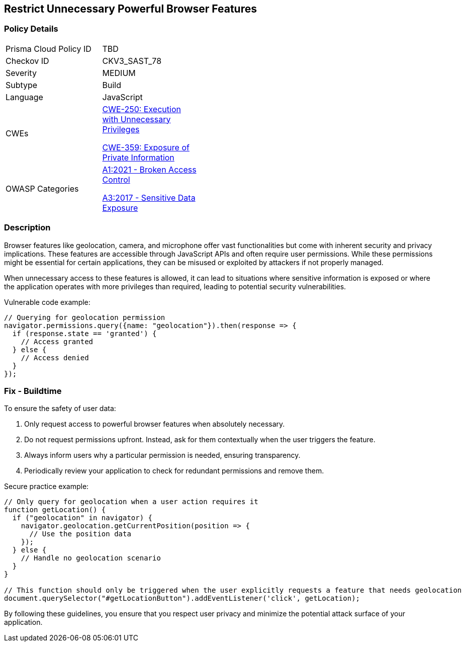 == Restrict Unnecessary Powerful Browser Features

=== Policy Details

[width=45%]
[cols="1,1"]
|=== 
|Prisma Cloud Policy ID 
| TBD

|Checkov ID 
|CKV3_SAST_78

|Severity
|MEDIUM

|Subtype
|Build

|Language
|JavaScript

|CWEs
a|https://cwe.mitre.org/data/definitions/250.html[CWE-250: Execution with Unnecessary Privileges]

https://cwe.mitre.org/data/definitions/359.html[CWE-359: Exposure of Private Information]

|OWASP Categories
a|https://owasp.org/www-project-top-ten/2021/A01_2021-Broken_Access_Control[A1:2021 - Broken Access Control]

https://owasp.org/www-project-top-ten/2017/A3_2017-Sensitive_Data_Exposure[A3:2017 - Sensitive Data Exposure]

|=== 

=== Description

Browser features like geolocation, camera, and microphone offer vast functionalities but come with inherent security and privacy implications. These features are accessible through JavaScript APIs and often require user permissions. While these permissions might be essential for certain applications, they can be misused or exploited by attackers if not properly managed.

When unnecessary access to these features is allowed, it can lead to situations where sensitive information is exposed or where the application operates with more privileges than required, leading to potential security vulnerabilities.

Vulnerable code example:

[source,javascript]
----
// Querying for geolocation permission
navigator.permissions.query({name: "geolocation"}).then(response => {
  if (response.state == 'granted') {
    // Access granted
  } else {
    // Access denied
  }
});
----

=== Fix - Buildtime

To ensure the safety of user data:

1. Only request access to powerful browser features when absolutely necessary.
2. Do not request permissions upfront. Instead, ask for them contextually when the user triggers the feature.
3. Always inform users why a particular permission is needed, ensuring transparency.
4. Periodically review your application to check for redundant permissions and remove them.

Secure practice example:

[source,javascript]
----
// Only query for geolocation when a user action requires it
function getLocation() {
  if ("geolocation" in navigator) {
    navigator.geolocation.getCurrentPosition(position => {
      // Use the position data
    });
  } else {
    // Handle no geolocation scenario
  }
}

// This function should only be triggered when the user explicitly requests a feature that needs geolocation
document.querySelector("#getLocationButton").addEventListener('click', getLocation);
----

By following these guidelines, you ensure that you respect user privacy and minimize the potential attack surface of your application.
